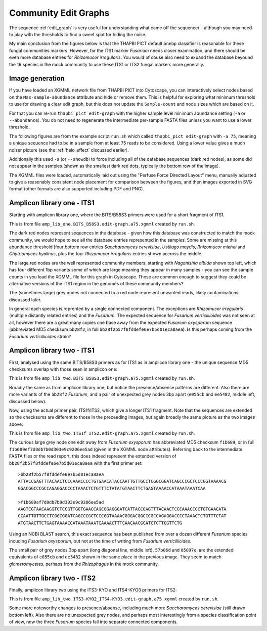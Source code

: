 Community Edit Graphs
=====================

The sequence :ref:`edit_graph` is very useful for understanding what came off
the sequencer - although you may need to play with the thresholds to find a
sweet spot for hiding the noise.

My main conclusion from the figures below is that the THAPBI PICT default
``onebp`` classifier is reasonable for these fungal communities markers.
However, for the ITS1 marker *Fusarium* needs closer examination, and there
should be even more database entries for *Rhizomucor irregularis*. You would
of couse also need to expand the database beyound the 19 species in the mock
community to use these ITS1 or ITS2 fungal markers more generally.

Image generation
----------------

If you have loaded an XGMML network file from THAPBI PICT into Cytoscape, you
can interactively select nodes based on the ``Max-sample-abundance`` attribute
and hide or remove them. This is helpful for exploring what minimum threshold
to use for drawing a clear edit graph, but this does not update the
``Sample-count`` and node sizes which are based on it.

For that you can re-run ``thapbi_pict edit-graph`` with the higher sample
level minimum abundance setting (``-a`` or ``--abundance``). You do not need
to regenerate the intermediate per-sample FASTA files unless you want to use a
lower threshold.

The following figures are from the example script ``run.sh`` which called
``thapbi_pict edit-graph`` with ``-a 75``, meaning a unique sequence had to be
in a sample from at least 75 reads to be considered. Using a lower value gives
a much noiser picture (see the :ref:`halo_effect` discussed earlier).

Additionally this used ``-s`` (or ``--showdb``) to force including all of the
database sequences (dark red nodes), as some did not appear in the samples
(shown as the smallest dark red dots, typically the bottom row of the image).

The XGMML files were loaded, automatically laid out using the "Perfuse Force
Directed Layout" menu, manually adjusted to give a reasonably consistent node
placement for comparison between the figures, and then images exported in SVG
format (other formats are also supported including PDF and PNG).

Amplicon library one - ITS1
---------------------------

Starting with amplicon library one, where the BITS/B58S3 primers were used for
a short fragment of ITS1.

.. image:: ../../images/amp_lib_one.BITS_B58S3.edit-graph.a75.svg
   :target: https://raw.githubusercontent.com/peterjc/thapbi-pict/master/docs/images/amp_lib_one.BITS_B58S3.edit-graph.a75.svg?sanitize=true
   :alt: Sequence edit-graph for amplicon library one using BITS/B58S3 primers for ITS1.

This is from file ``amp_lib_one.BITS_B58S3.edit-graph.a75.xgmml`` created by
``run.sh``.

The dark red nodes represent sequences in the database - given how this
database was constructed to match the mock community, we would hope to see all
the database entries represented in the samples. Some are missing at this
abundance threshold (four bottom row entries *Saccharomyces cerevisiae*,
*Ustilago maydis*, *Rhizomucor miehei* and *Chytriomyces hyalinus*, plus the
four *Rhizomucor irregularis* entries shown accross the middle.

The large red nodes are the well represented community members, starting with
*Naganishia albida* shown top left, which has four different 1bp variants some
of which are large meaning they appear in many samples - you can see the
sample counts in you load the XGMML file for this graph in Cytoscape. These
are common enough to suggest they could be alternative versions of the ITS1
region in the genomes of these community members?

The (sometimes large) grey nodes not connected to a red node represent unwanted
reads, likely contaminations discussed later.

In general each species is reprented by a single connected component. The
exceptions are *Rhizomucor irregularis* (multiple distantly related entries)
and the *Fusarium*. The expected sequence for *Fusarium verticillioides* was
not seen at all, however there are a great many copies one base away from
the expected *Fusarium oxysporum* sequence (abbreviated MD5 checksum
``bb28f2``, in full ``bb28f2b57f8fddefe6e7b5d01eca8aea``). Is this perhaps
coming from the *Fusarium verticillioides* strain?

Amplicon library two - ITS1
---------------------------

First, analysed using the same BITS/B58S3 primers as for ITS1 as in amplicon
library one - the unique sequence MD5 checksums overlap with those seen in
amplicon one:

.. image:: ../../images/amp_lib_two.BITS_B58S3.edit-graph.a75.svg
   :target: https://raw.githubusercontent.com/peterjc/thapbi-pict/master/docs/images/amp_lib_two.BITS_B58S3.edit-graph.a75.svg?sanitize=true
   :alt: Sequence edit-graph for amplicon library two using BITS/B58S3 primers for ITS1 (although actually amplified with ITS1f/ITS2 primers).

This is from file ``amp_lib_two.BITS_B58S3.edit-graph.a75.xgmml`` created by
``run.sh``.

Broadly the same as from amplicon library one, but notice the
presence/absense patterns are different. Also there are more variants of the
``bb28f2`` *Fusarium*, and a pair of unexpected grey nodes 3bp apart
(``e055cb`` and ``ee5482``, middle left, discussed below).

Now, using the actual primer pair, ITS1f/ITS2, which give a longer ITS1
fragment. Note that the sequences are extended so the checksums are different
to those in the preceeding images, but again broadly the same picture as the
two images above:

.. image:: ../../images/amp_lib_two.ITS1f_ITS2.edit-graph.a75.svg
   :target: https://raw.githubusercontent.com/peterjc/thapbi-pict/master/docs/images/amp_lib_two.ITS1f_ITS2.edit-graph.a75.svg?sanitize=true
   :alt: Sequence edit-graph for amplicon library two using ITS1f/ITS2 primers for ITS1.

This is from file ``amp_lib_two.ITS1f_ITS2.edit-graph.a75.xgmml`` created by
``run.sh``.

The curious large grey node one edit away from *Fusarium oxysporum* has
abbreviated MD5 checksum ``f1b689``, or in full
``f1b689ef7d0db7b0d303e9c9206ee5ad`` (given in the XGMML node attributes).
Referring back to the intermediate FASTA files or the read report, this does
indeed represent the extended version of ``bb28f2b57f8fddefe6e7b5d01eca8aea``
with the first primer set::

    >bb28f2b57f8fddefe6e7b5d01eca8aea
    ATTACCGAGTTTACAACTCCCAAACCCCTGTGAACATACCAATTGTTGCCTCGGCGGATCAGCCCGCTCCCGGTAAAACG
    GGACGGCCCGCCAGAGGACCCCTAAACTCTGTTTCTATATGTAACTTCTGAGTAAAACCATAAATAAATCAA

    >f1b689ef7d0db7b0d303e9c9206ee5ad
    AAGTCGTAACAAGGTCTCCGTTGGTGAACCAGCGGAGGGATCATTACCGAGTTTACAACTCCCAAACCCCTGTGAACATA
    CCAATTGTTGCCTCGGCGGATCAGCCCGCTCCCGGTAAAACGGGACGGCCCGCCAGAGGACCCCTAAACTCTGTTTCTAT
    ATGTAACTTCTGAGTAAAACCATAAATAAATCAAAACTTTCAACAACGGATCTCTTGGTTCTG

Using an NCBI BLAST search, this exact sequence has been published from over a
dozen different *Fusarium* species incuding *Fusarium oxysporum*, but not at
the time of writing from *Fusarium verticillioides*.

The small pair of grey nodes 3bp apart (long diagonal line, middle left),
``57b06d`` and ``05007e``, are the extended equivalents of ``e055cb`` and
``ee5482`` shown in the same place in the previous image. They seem to match
*glomeromycetes*, perhaps from the *Rhizophagus* in the mock community.

Amplicon library two - ITS2
---------------------------

Finally, amplicon library two using the ITS3-KYO and ITS4-KYO3 primers for
ITS2:

.. image:: ../../images/amp_lib_two.ITS3-KYO2_ITS4-KYO3.edit-graph.a75.svg
   :target: https://raw.githubusercontent.com/peterjc/thapbi-pict/master/docs/images/amp_lib_two.ITS3-KYO2_ITS4-KYO3.edit-graph.a75.svg?sanitize=true
   :alt: Sequence edit-graph for amplicon library two using ITS3-KYO and ITS4-KYO3 primers for ITS2.

This is from file ``amp_lib_two.ITS3-KYO2_ITS4-KYO3.edit-graph.a75.xgmml``
created by ``run.sh``.

Some more noteworthy changes to presence/absense, including much more
*Saccharomyces cerevisiae* (still drawn bottom left). Also there are no
unexpected grey nodes, and perhaps most interestingly from a species
classification point of view, now the three *Fusarium* species fall into
separate connected components.
